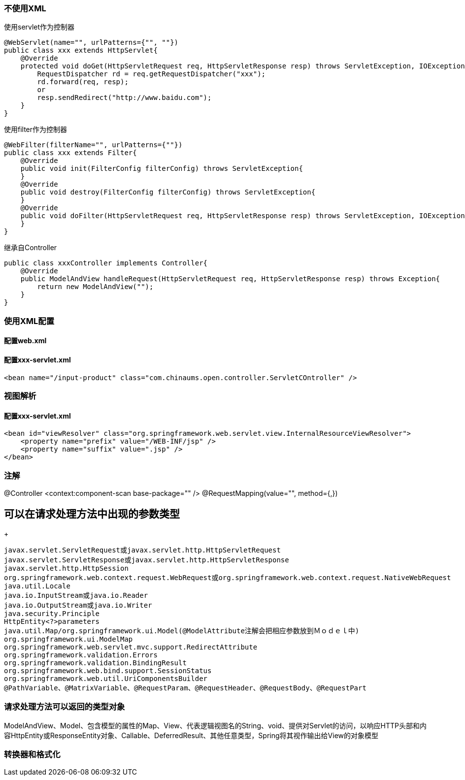 === 不使用XML
使用servlet作为控制器
....
@WebServlet(name="", urlPatterns={"", ""})
public class xxx extends HttpServlet{
    @Override
    protected void doGet(HttpServletRequest req, HttpServletResponse resp) throws ServletException, IOException {
        RequestDispatcher rd = req.getRequestDispatcher("xxx");
        rd.forward(req, resp);
        or
        resp.sendRedirect("http://www.baidu.com");
    }
}
....

使用filter作为控制器
....
@WebFilter(filterName="", urlPatterns={""})
public class xxx extends Filter{
    @Override
    public void init(FilterConfig filterConfig) throws ServletException{
    }
    @Override
    public void destroy(FilterConfig filterConfig) throws ServletException{
    }
    @Override
    public void doFilter(HttpServletRequest req, HttpServletResponse resp) throws ServletException, IOException {
    }
}
....
继承自Controller
....
public class xxxController implements Controller{
    @Override
    public ModelAndView handleRequest(HttpServletRequest req, HttpServletResponse resp) throws Exception{
        return new ModelAndView("");
    }
}
....

=== 使用XML配置
==== 配置web.xml

==== 配置xxx-servlet.xml
....
<bean name="/input-product" class="com.chinaums.open.controller.ServletCOntroller" />
....
=== 视图解析
==== 配置xxx-servlet.xml
....
<bean id="viewResolver" class="org.springframework.web.servlet.view.InternalResourceViewResolver">
    <property name="prefix" value="/WEB-INF/jsp" />
    <property name="suffix" value=".jsp" />
</bean>
....

=== 注解
@Controller
<context:component-scan base-package="" />
@RequestMapping(value="", method={,})

== 可以在请求处理方法中出现的参数类型
+
....
javax.servlet.ServletRequest或javax.servlet.http.HttpServletRequest
javax.servlet.ServletResponse或javax.servlet.http.HttpServletResponse
javax.servlet.http.HttpSession
org.springframework.web.context.request.WebRequest或org.springframework.web.context.request.NativeWebRequest
java.util.Locale
java.io.InputStream或java.io.Reader
java.io.OutputStream或java.io.Writer
java.security.Principle
HttpEntity<?>parameters
java.util.Map/org.springframework.ui.Model(@ModelAttribute注解会把相应参数放到Ｍｏｄｅｌ中)
org.springframework.ui.ModelMap
org.springframework.web.servlet.mvc.support.RedirectAttribute
org.springframework.validation.Errors
org.springframework.validation.BindingResult
org.springframework.web.bind.support.SessionStatus
org.springframework.web.util.UriComponentsBuilder
@PathVariable、@MatrixVariable、@RequestParam、@RequestHeader、@RequestBody、@RequestPart
....

=== 请求处理方法可以返回的类型对象
ModelAndView、Model、包含模型的属性的Map、View、代表逻辑视图名的String、void、提供对Servlet的访问，以响应HTTP头部和内容HttpEntity或ResponseEntity对象、Callable、DeferredResult、其他任意类型，Spring将其视作输出给View的对象模型

=== 转换器和格式化
